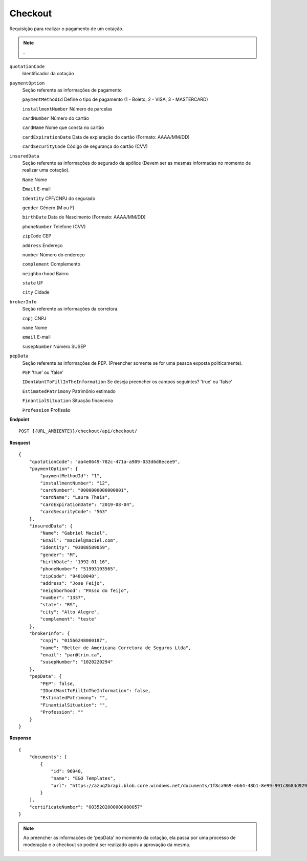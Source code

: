 Checkout
==================

Requisição para realizar o pagamento de um cotação.

.. Note:: .

``quotationCode``
    Identificador da cotação
``paymentOption`` 
    Seção referente as informações de pagamento

    ``paymentMethodId`` Define o tipo de pagamento (1 - Boleto, 2 - VISA, 3 - MASTERCARD)

    ``installmentNumber`` Número de parcelas

    ``cardNumber`` Número do cartão

    ``cardName`` Nome que consta no cartão

    ``cardExpirationDate`` Data de expieração do cartão (Formato: AAAA/MM/DD)

    ``cardSecurityCode`` Código de segurança do cartão (CVV)
    
``insuredData`` 
    Seção referente as informações do segurado da apólice (Devem ser as mesmas informadas no momento de realizar uma cotação).

    ``Name`` Nome

    ``Email`` E-mail

    ``Identity`` CPF/CNPJ do segurado

    ``gender`` Gênero (M ou F)

    ``birthDate`` Data de Nascimento (Formato: AAAA/MM/DD)

    ``phoneNumber`` Telefone (CVV)

    ``zipCode`` CEP

    ``address`` Endereço 

    ``number`` Número do endereço
    
    ``complement`` Complemento

    ``neighborhood`` Bairro

    ``state`` UF

    ``city`` Cidade

``brokerInfo`` 
    Seção referente as informações da corretora.

    ``cnpj`` CNPJ

    ``name`` Nome

    ``email`` E-mail

    ``susepNumber`` Número SUSEP

``pepData`` 
    Seção referente as informações de PEP. (Preencher somente se for uma pessoa exposta politicamente).

    ``PEP`` 'true' ou 'false'

    ``IDontWantToFillInTheInformation`` Se deseja preencher os campos seguintes? 'true' ou 'false'

    ``EstimatedPatrimony`` Patrimônio estimado

    ``FinantialSituation`` Situação financeira

    ``Profession`` Profissão


**Endpoint**

::

    POST {{URL_AMBIENTE}}/checkout/api/checkout/


**Resquest**

::

    {
        "quotationCode": "aa4e0649-782c-471a-a909-033d6d8ecee9",
        "paymentOption": {
            "paymentMethodId": "1",
            "installmentNumber": "12",
            "cardNumber": "0000000000000001",
            "cardName": "Laura Thais",
            "cardExpirationDate": "2019-08-04",
            "cardSecurityCode": "563"
        },
        "insuredData": {
            "Name": "Gabriel Maciel",
            "Email": "maciel@maciel.com",
            "Identity": "03088589059",
            "gender": "M",
            "birthDate": "1992-01-16",
            "phoneNumber": "51993193565",
            "zipCode": "94810040",
            "address": "Jose Feijo",
            "neighborhood": "PAsso do feijo",
            "number": "1337",
            "state": "RS",
            "city": "Alto Alegre",
            "complement": "teste"
        },
        "brokerInfo": {
            "cnpj": "01566248000187",
            "name": "Better de Americana Corretora de Seguros Ltda",
            "email": "par@trin.ca",
            "susepNumber": "1020220294"
        },
        "pepData": {
            "PEP": false,
            "IDontWantToFillInTheInformation": false,
            "EstimatedPatrimony": "",
            "FinantialSituation": "",
            "Profession": ""
        }
    }

**Response**

::

    {
        "documents": [
            {
                "id": 96940,
                "name": "E&O Templates",
                "url": "https://azuq2brapi.blob.core.windows.net/documents/1f8ca969-eb64-48b1-8e99-991c8684d929/0035202000000000057"
            }
        ],
        "certificateNumber": "0035202000000000057"
    }


.. Note:: Ao preencher as informações de 'pepData' no momento da cotação, ela passa por uma processo de moderação e o checkout só poderá ser realizado após a aprovação da mesma.
